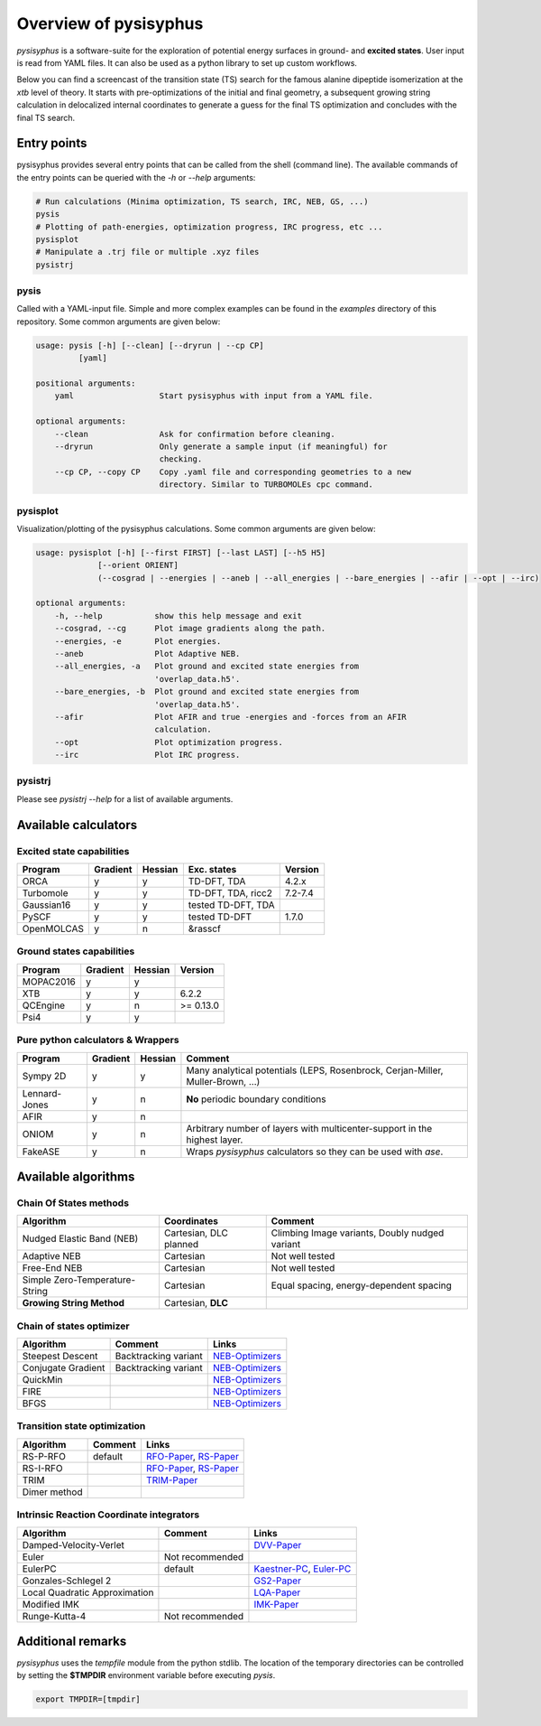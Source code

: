 Overview of pysisyphus
**********************

`pysisyphus` is a software-suite for the exploration of potential energy surfaces in ground-
and **excited states**. User input is read from YAML files. It can also be used as a python
library to set up custom workflows.

Below you can find a screencast of the transition state (TS) search for the famous alanine dipeptide
isomerization at the `xtb` level of theory. It starts with pre-optimizations of the initial
and final geometry, a subsequent growing string calculation in delocalized internal coordinates
to generate a guess for the final TS optimization and concludes with the final TS search.

.. image:: https://asciinema.org/a/300731.png
    :target: https://asciinema.org/a/300731

Entry points
============

pysisyphus provides several entry points that can be called from the shell (command line). The available commands of the entry points can be queried with the `-h` or `--help` arguments:

.. code:: bash

    # Run calculations (Minima optimization, TS search, IRC, NEB, GS, ...)
    pysis
    # Plotting of path-energies, optimization progress, IRC progress, etc ...
    pysisplot
    # Manipulate a .trj file or multiple .xyz files
    pysistrj

pysis
-----
Called with a YAML-input file. Simple and more complex examples can be found in the `examples` directory of this repository. Some common arguments are given below:

.. code:: bash

    usage: pysis [-h] [--clean] [--dryrun | --cp CP]
             [yaml]

    positional arguments:
        yaml                  Start pysisyphus with input from a YAML file.

    optional arguments:
        --clean               Ask for confirmation before cleaning.
        --dryrun              Only generate a sample input (if meaningful) for
                              checking.
        --cp CP, --copy CP    Copy .yaml file and corresponding geometries to a new
                              directory. Similar to TURBOMOLEs cpc command.

pysisplot
---------
Visualization/plotting of the pysisyphus calculations. Some common arguments are given below:

.. code:: bash

    usage: pysisplot [-h] [--first FIRST] [--last LAST] [--h5 H5]
                 [--orient ORIENT]
                 (--cosgrad | --energies | --aneb | --all_energies | --bare_energies | --afir | --opt | --irc)

    optional arguments:
        -h, --help           show this help message and exit
        --cosgrad, --cg      Plot image gradients along the path.
        --energies, -e       Plot energies.
        --aneb               Plot Adaptive NEB.
        --all_energies, -a   Plot ground and excited state energies from
                             'overlap_data.h5'.
        --bare_energies, -b  Plot ground and excited state energies from
                             'overlap_data.h5'.
        --afir               Plot AFIR and true -energies and -forces from an AFIR
                             calculation.
        --opt                Plot optimization progress.
        --irc                Plot IRC progress.

pysistrj
--------
Please see `pysistrj --help` for a list of available arguments.

Available calculators
=====================

Excited state capabilities
--------------------------

=========== ======== ======= ================== =======
Program     Gradient Hessian Exc. states        Version
=========== ======== ======= ================== =======
ORCA        y        y       TD-DFT, TDA        4.2.x
Turbomole   y        y       TD-DFT, TDA, ricc2 7.2-7.4
Gaussian16  y        y       tested TD-DFT, TDA 
PySCF       y        y       tested TD-DFT      1.7.0
OpenMOLCAS  y        n       &rasscf
=========== ======== ======= ================== =======

Ground states capabilities
--------------------------

=========== ======== ======= =========
Program     Gradient Hessian Version
=========== ======== ======= =========
MOPAC2016   y        y       
XTB         y        y       6.2.2
QCEngine    y        n       >= 0.13.0
Psi4        y        y 
=========== ======== ======= =========

Pure python calculators & Wrappers
----------------------------------

============= ======== ======= =========
Program       Gradient Hessian Comment
============= ======== ======= =========
Sympy 2D      y        y       Many analytical potentials (LEPS, Rosenbrock, Cerjan-Miller,
                               Muller-Brown, ...)
Lennard-Jones y        n       **No** periodic boundary conditions
AFIR          y        n       
ONIOM         y        n       Arbitrary number of layers with multicenter-support in the highest layer.
FakeASE       y        n       Wraps `pysisyphus` calculators so they can be used with `ase`.
============= ======== ======= =========

Available algorithms
=====================

Chain Of States methods
-----------------------

=============================== ====================== =======
Algorithm                       Coordinates            Comment
=============================== ====================== =======
Nudged Elastic Band (NEB)       Cartesian, DLC planned Climbing Image variants, Doubly nudged variant
Adaptive NEB                    Cartesian              Not well tested
Free-End NEB                    Cartesian              Not well tested
Simple Zero-Temperature-String  Cartesian              Equal spacing, energy-dependent spacing
**Growing String Method**       Cartesian, **DLC**
=============================== ====================== =======

Chain of states optimizer
--------------------------

================== ==================== =======
Algorithm          Comment              Links
================== ==================== =======
Steepest Descent   Backtracking variant NEB-Optimizers_
Conjugate Gradient Backtracking variant NEB-Optimizers_
QuickMin                                NEB-Optimizers_
FIRE                                    NEB-Optimizers_
BFGS                                    NEB-Optimizers_
================== ==================== =======

.. _NEB-Optimizers: https://pubs.acs.org/doi/abs/10.1021/acs.jctc.7b00360

Transition state optimization
-----------------------------

================== ==================== =======
Algorithm          Comment              Links
================== ==================== =======
RS-P-RFO           default              RFO-Paper_, RS-Paper_
RS-I-RFO                                RFO-Paper_, RS-Paper_
TRIM                                    TRIM-Paper_ 
Dimer method                                    
================== ==================== =======

.. _RFO-Paper: https://pubs.acs.org/doi/pdf/10.1021/j100247a015
.. _RS-Paper: https://link.springer.com/article/10.1007/s002140050387
.. _TRIM-Paper: https://doi.org/10.1016/0009-2614(91)90115-P

Intrinsic Reaction Coordinate integrators
-----------------------------------------

============================= ==================== =======
Algorithm                     Comment              Links
============================= ==================== =======
Damped-Velocity-Verlet                             DVV-Paper_
Euler                         Not recommended
EulerPC                       default              Kaestner-PC_, Euler-PC_
Gonzales-Schlegel 2                                GS2-Paper_
Local Quadratic Approximation                      LQA-Paper_
Modified IMK                                       IMK-Paper_
Runge-Kutta-4                 Not recommended
============================= ==================== =======

.. _Kaestner-PC: https://doi.org/10.1039/C7CP03722H
.. _Euler-PC: https://aip.scitation.org/doi/pdf/10.1063/1.3514202
.. _IMK-Paper: http://pubs.acs.org/doi/pdf/10.1021/ja00295a002
.. _DVV-Paper: http://pubs.acs.org/doi/abs/10.1021/jp012125b
.. _GS2-Paper: https://doi.org/10.1063/1.456010
.. _LQA-Paper: https://aip.scitation.org/doi/pdf/10.1063/1.459634?class=pdf

Additional remarks
==================

`pysisyphus` uses the `tempfile` module from the python stdlib. The location of the temporary
directories can be controlled by setting the **$TMPDIR** environment variable before
executing `pysis`.

.. code:: bash

    export TMPDIR=[tmpdir]
